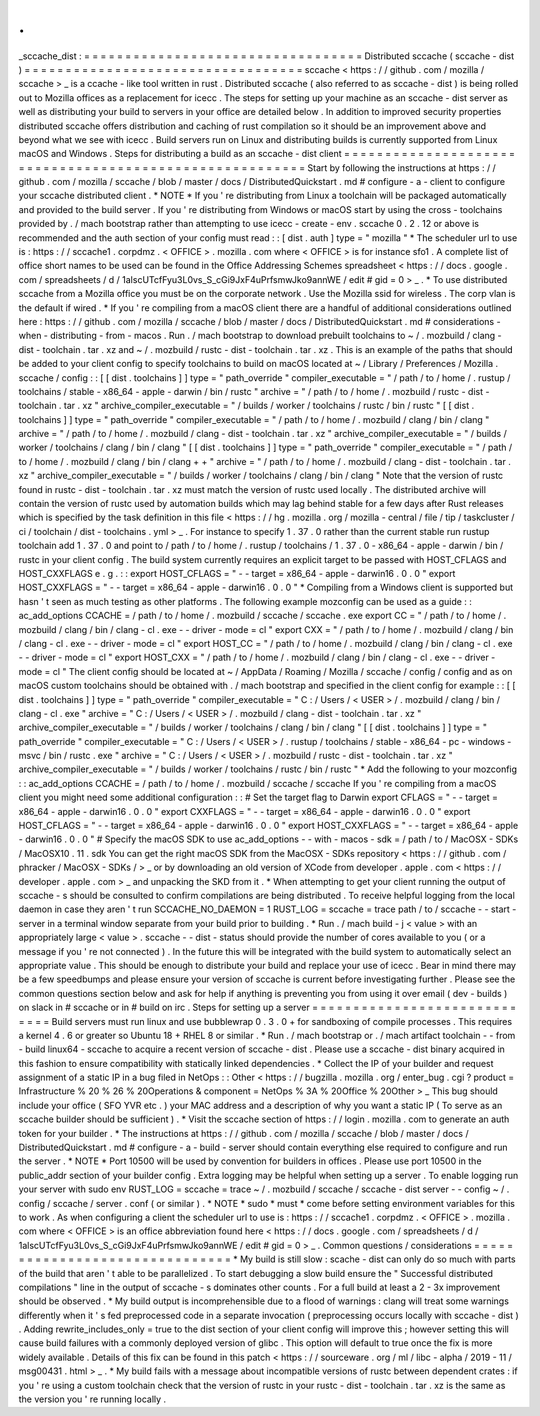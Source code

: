 .
.
_sccache_dist
:
=
=
=
=
=
=
=
=
=
=
=
=
=
=
=
=
=
=
=
=
=
=
=
=
=
=
=
=
=
=
=
=
=
=
Distributed
sccache
(
sccache
-
dist
)
=
=
=
=
=
=
=
=
=
=
=
=
=
=
=
=
=
=
=
=
=
=
=
=
=
=
=
=
=
=
=
=
=
=
sccache
<
https
:
/
/
github
.
com
/
mozilla
/
sccache
>
_
is
a
ccache
-
like
tool
written
in
rust
.
Distributed
sccache
(
also
referred
to
as
sccache
-
dist
)
is
being
rolled
out
to
Mozilla
offices
as
a
replacement
for
icecc
.
The
steps
for
setting
up
your
machine
as
an
sccache
-
dist
server
as
well
as
distributing
your
build
to
servers
in
your
office
are
detailed
below
.
In
addition
to
improved
security
properties
distributed
sccache
offers
distribution
and
caching
of
rust
compilation
so
it
should
be
an
improvement
above
and
beyond
what
we
see
with
icecc
.
Build
servers
run
on
Linux
and
distributing
builds
is
currently
supported
from
Linux
macOS
and
Windows
.
Steps
for
distributing
a
build
as
an
sccache
-
dist
client
=
=
=
=
=
=
=
=
=
=
=
=
=
=
=
=
=
=
=
=
=
=
=
=
=
=
=
=
=
=
=
=
=
=
=
=
=
=
=
=
=
=
=
=
=
=
=
=
=
=
=
=
=
=
=
=
Start
by
following
the
instructions
at
https
:
/
/
github
.
com
/
mozilla
/
sccache
/
blob
/
master
/
docs
/
DistributedQuickstart
.
md
#
configure
-
a
-
client
to
configure
your
sccache
distributed
client
.
*
NOTE
*
If
you
'
re
distributing
from
Linux
a
toolchain
will
be
packaged
automatically
and
provided
to
the
build
server
.
If
you
'
re
distributing
from
Windows
or
macOS
start
by
using
the
cross
-
toolchains
provided
by
.
/
mach
bootstrap
rather
than
attempting
to
use
icecc
-
create
-
env
.
sccache
0
.
2
.
12
or
above
is
recommended
and
the
auth
section
of
your
config
must
read
:
:
[
dist
.
auth
]
type
=
"
mozilla
"
*
The
scheduler
url
to
use
is
:
https
:
/
/
sccache1
.
corpdmz
.
<
OFFICE
>
.
mozilla
.
com
where
<
OFFICE
>
is
for
instance
sfo1
.
A
complete
list
of
office
short
names
to
be
used
can
be
found
in
the
Office
Addressing
Schemes
spreadsheet
<
https
:
/
/
docs
.
google
.
com
/
spreadsheets
/
d
/
1alscUTcfFyu3L0vs_S_cGi9JxF4uPrfsmwJko9annWE
/
edit
#
gid
=
0
>
_
.
*
To
use
distributed
sccache
from
a
Mozilla
office
you
must
be
on
the
corporate
network
.
Use
the
Mozilla
ssid
for
wireless
.
The
corp
vlan
is
the
default
if
wired
.
*
If
you
'
re
compiling
from
a
macOS
client
there
are
a
handful
of
additional
considerations
outlined
here
:
https
:
/
/
github
.
com
/
mozilla
/
sccache
/
blob
/
master
/
docs
/
DistributedQuickstart
.
md
#
considerations
-
when
-
distributing
-
from
-
macos
.
Run
.
/
mach
bootstrap
to
download
prebuilt
toolchains
to
~
/
.
mozbuild
/
clang
-
dist
-
toolchain
.
tar
.
xz
and
~
/
.
mozbuild
/
rustc
-
dist
-
toolchain
.
tar
.
xz
.
This
is
an
example
of
the
paths
that
should
be
added
to
your
client
config
to
specify
toolchains
to
build
on
macOS
located
at
~
/
Library
/
Preferences
/
Mozilla
.
sccache
/
config
:
:
[
[
dist
.
toolchains
]
]
type
=
"
path_override
"
compiler_executable
=
"
/
path
/
to
/
home
/
.
rustup
/
toolchains
/
stable
-
x86_64
-
apple
-
darwin
/
bin
/
rustc
"
archive
=
"
/
path
/
to
/
home
/
.
mozbuild
/
rustc
-
dist
-
toolchain
.
tar
.
xz
"
archive_compiler_executable
=
"
/
builds
/
worker
/
toolchains
/
rustc
/
bin
/
rustc
"
[
[
dist
.
toolchains
]
]
type
=
"
path_override
"
compiler_executable
=
"
/
path
/
to
/
home
/
.
mozbuild
/
clang
/
bin
/
clang
"
archive
=
"
/
path
/
to
/
home
/
.
mozbuild
/
clang
-
dist
-
toolchain
.
tar
.
xz
"
archive_compiler_executable
=
"
/
builds
/
worker
/
toolchains
/
clang
/
bin
/
clang
"
[
[
dist
.
toolchains
]
]
type
=
"
path_override
"
compiler_executable
=
"
/
path
/
to
/
home
/
.
mozbuild
/
clang
/
bin
/
clang
+
+
"
archive
=
"
/
path
/
to
/
home
/
.
mozbuild
/
clang
-
dist
-
toolchain
.
tar
.
xz
"
archive_compiler_executable
=
"
/
builds
/
worker
/
toolchains
/
clang
/
bin
/
clang
"
Note
that
the
version
of
rustc
found
in
rustc
-
dist
-
toolchain
.
tar
.
xz
must
match
the
version
of
rustc
used
locally
.
The
distributed
archive
will
contain
the
version
of
rustc
used
by
automation
builds
which
may
lag
behind
stable
for
a
few
days
after
Rust
releases
which
is
specified
by
the
task
definition
in
this
file
<
https
:
/
/
hg
.
mozilla
.
org
/
mozilla
-
central
/
file
/
tip
/
taskcluster
/
ci
/
toolchain
/
dist
-
toolchains
.
yml
>
_
.
For
instance
to
specify
1
.
37
.
0
rather
than
the
current
stable
run
rustup
toolchain
add
1
.
37
.
0
and
point
to
/
path
/
to
/
home
/
.
rustup
/
toolchains
/
1
.
37
.
0
-
x86_64
-
apple
-
darwin
/
bin
/
rustc
in
your
client
config
.
The
build
system
currently
requires
an
explicit
target
to
be
passed
with
HOST_CFLAGS
and
HOST_CXXFLAGS
e
.
g
.
:
:
export
HOST_CFLAGS
=
"
-
-
target
=
x86_64
-
apple
-
darwin16
.
0
.
0
"
export
HOST_CXXFLAGS
=
"
-
-
target
=
x86_64
-
apple
-
darwin16
.
0
.
0
"
*
Compiling
from
a
Windows
client
is
supported
but
hasn
'
t
seen
as
much
testing
as
other
platforms
.
The
following
example
mozconfig
can
be
used
as
a
guide
:
:
ac_add_options
CCACHE
=
/
path
/
to
/
home
/
.
mozbuild
/
sccache
/
sccache
.
exe
export
CC
=
"
/
path
/
to
/
home
/
.
mozbuild
/
clang
/
bin
/
clang
-
cl
.
exe
-
-
driver
-
mode
=
cl
"
export
CXX
=
"
/
path
/
to
/
home
/
.
mozbuild
/
clang
/
bin
/
clang
-
cl
.
exe
-
-
driver
-
mode
=
cl
"
export
HOST_CC
=
"
/
path
/
to
/
home
/
.
mozbuild
/
clang
/
bin
/
clang
-
cl
.
exe
-
-
driver
-
mode
=
cl
"
export
HOST_CXX
=
"
/
path
/
to
/
home
/
.
mozbuild
/
clang
/
bin
/
clang
-
cl
.
exe
-
-
driver
-
mode
=
cl
"
The
client
config
should
be
located
at
~
/
AppData
/
Roaming
/
Mozilla
/
sccache
/
config
/
config
and
as
on
macOS
custom
toolchains
should
be
obtained
with
.
/
mach
bootstrap
and
specified
in
the
client
config
for
example
:
:
[
[
dist
.
toolchains
]
]
type
=
"
path_override
"
compiler_executable
=
"
C
:
/
Users
/
<
USER
>
/
.
mozbuild
/
clang
/
bin
/
clang
-
cl
.
exe
"
archive
=
"
C
:
/
Users
/
<
USER
>
/
.
mozbuild
/
clang
-
dist
-
toolchain
.
tar
.
xz
"
archive_compiler_executable
=
"
/
builds
/
worker
/
toolchains
/
clang
/
bin
/
clang
"
[
[
dist
.
toolchains
]
]
type
=
"
path_override
"
compiler_executable
=
"
C
:
/
Users
/
<
USER
>
/
.
rustup
/
toolchains
/
stable
-
x86_64
-
pc
-
windows
-
msvc
/
bin
/
rustc
.
exe
"
archive
=
"
C
:
/
Users
/
<
USER
>
/
.
mozbuild
/
rustc
-
dist
-
toolchain
.
tar
.
xz
"
archive_compiler_executable
=
"
/
builds
/
worker
/
toolchains
/
rustc
/
bin
/
rustc
"
*
Add
the
following
to
your
mozconfig
:
:
ac_add_options
CCACHE
=
/
path
/
to
/
home
/
.
mozbuild
/
sccache
/
sccache
If
you
'
re
compiling
from
a
macOS
client
you
might
need
some
additional
configuration
:
:
#
Set
the
target
flag
to
Darwin
export
CFLAGS
=
"
-
-
target
=
x86_64
-
apple
-
darwin16
.
0
.
0
"
export
CXXFLAGS
=
"
-
-
target
=
x86_64
-
apple
-
darwin16
.
0
.
0
"
export
HOST_CFLAGS
=
"
-
-
target
=
x86_64
-
apple
-
darwin16
.
0
.
0
"
export
HOST_CXXFLAGS
=
"
-
-
target
=
x86_64
-
apple
-
darwin16
.
0
.
0
"
#
Specify
the
macOS
SDK
to
use
ac_add_options
-
-
with
-
macos
-
sdk
=
/
path
/
to
/
MacOSX
-
SDKs
/
MacOSX10
.
11
.
sdk
You
can
get
the
right
macOS
SDK
from
the
MacOSX
-
SDKs
repository
<
https
:
/
/
github
.
com
/
phracker
/
MacOSX
-
SDKs
/
>
_
or
by
downloading
an
old
version
of
XCode
from
developer
.
apple
.
com
<
https
:
/
/
developer
.
apple
.
com
>
_
and
unpacking
the
SKD
from
it
.
*
When
attempting
to
get
your
client
running
the
output
of
sccache
-
s
should
be
consulted
to
confirm
compilations
are
being
distributed
.
To
receive
helpful
logging
from
the
local
daemon
in
case
they
aren
'
t
run
SCCACHE_NO_DAEMON
=
1
RUST_LOG
=
sccache
=
trace
path
/
to
/
sccache
-
-
start
-
server
in
a
terminal
window
separate
from
your
build
prior
to
building
.
*
Run
.
/
mach
build
-
j
<
value
>
with
an
appropriately
large
<
value
>
.
sccache
-
-
dist
-
status
should
provide
the
number
of
cores
available
to
you
(
or
a
message
if
you
'
re
not
connected
)
.
In
the
future
this
will
be
integrated
with
the
build
system
to
automatically
select
an
appropriate
value
.
This
should
be
enough
to
distribute
your
build
and
replace
your
use
of
icecc
.
Bear
in
mind
there
may
be
a
few
speedbumps
and
please
ensure
your
version
of
sccache
is
current
before
investigating
further
.
Please
see
the
common
questions
section
below
and
ask
for
help
if
anything
is
preventing
you
from
using
it
over
email
(
dev
-
builds
)
on
slack
in
#
sccache
or
in
#
build
on
irc
.
Steps
for
setting
up
a
server
=
=
=
=
=
=
=
=
=
=
=
=
=
=
=
=
=
=
=
=
=
=
=
=
=
=
=
=
=
Build
servers
must
run
linux
and
use
bubblewrap
0
.
3
.
0
+
for
sandboxing
of
compile
processes
.
This
requires
a
kernel
4
.
6
or
greater
so
Ubuntu
18
+
RHEL
8
or
similar
.
*
Run
.
/
mach
bootstrap
or
.
/
mach
artifact
toolchain
-
-
from
-
build
linux64
-
sccache
to
acquire
a
recent
version
of
sccache
-
dist
.
Please
use
a
sccache
-
dist
binary
acquired
in
this
fashion
to
ensure
compatibility
with
statically
linked
dependencies
.
*
Collect
the
IP
of
your
builder
and
request
assignment
of
a
static
IP
in
a
bug
filed
in
NetOps
:
:
Other
<
https
:
/
/
bugzilla
.
mozilla
.
org
/
enter_bug
.
cgi
?
product
=
Infrastructure
%
20
%
26
%
20Operations
&
component
=
NetOps
%
3A
%
20Office
%
20Other
>
_
This
bug
should
include
your
office
(
SFO
YVR
etc
.
)
your
MAC
address
and
a
description
of
why
you
want
a
static
IP
(
To
serve
as
an
sccache
builder
should
be
sufficient
)
.
*
Visit
the
sccache
section
of
https
:
/
/
login
.
mozilla
.
com
to
generate
an
auth
token
for
your
builder
.
*
The
instructions
at
https
:
/
/
github
.
com
/
mozilla
/
sccache
/
blob
/
master
/
docs
/
DistributedQuickstart
.
md
#
configure
-
a
-
build
-
server
should
contain
everything
else
required
to
configure
and
run
the
server
.
*
NOTE
*
Port
10500
will
be
used
by
convention
for
builders
in
offices
.
Please
use
port
10500
in
the
public_addr
section
of
your
builder
config
.
Extra
logging
may
be
helpful
when
setting
up
a
server
.
To
enable
logging
run
your
server
with
sudo
env
RUST_LOG
=
sccache
=
trace
~
/
.
mozbuild
/
sccache
/
sccache
-
dist
server
-
-
config
~
/
.
config
/
sccache
/
server
.
conf
(
or
similar
)
.
*
NOTE
*
sudo
*
must
*
come
before
setting
environment
variables
for
this
to
work
.
As
when
configuring
a
client
the
scheduler
url
to
use
is
:
https
:
/
/
sccache1
.
corpdmz
.
<
OFFICE
>
.
mozilla
.
com
where
<
OFFICE
>
is
an
office
abbreviation
found
here
<
https
:
/
/
docs
.
google
.
com
/
spreadsheets
/
d
/
1alscUTcfFyu3L0vs_S_cGi9JxF4uPrfsmwJko9annWE
/
edit
#
gid
=
0
>
_
.
Common
questions
/
considerations
=
=
=
=
=
=
=
=
=
=
=
=
=
=
=
=
=
=
=
=
=
=
=
=
=
=
=
=
=
=
=
*
My
build
is
still
slow
:
scache
-
dist
can
only
do
so
much
with
parts
of
the
build
that
aren
'
t
able
to
be
parallelized
.
To
start
debugging
a
slow
build
ensure
the
"
Successful
distributed
compilations
"
line
in
the
output
of
sccache
-
s
dominates
other
counts
.
For
a
full
build
at
least
a
2
-
3x
improvement
should
be
observed
.
*
My
build
output
is
incomprehensible
due
to
a
flood
of
warnings
:
clang
will
treat
some
warnings
differently
when
it
'
s
fed
preprocessed
code
in
a
separate
invocation
(
preprocessing
occurs
locally
with
sccache
-
dist
)
.
Adding
rewrite_includes_only
=
true
to
the
dist
section
of
your
client
config
will
improve
this
;
however
setting
this
will
cause
build
failures
with
a
commonly
deployed
version
of
glibc
.
This
option
will
default
to
true
once
the
fix
is
more
widely
available
.
Details
of
this
fix
can
be
found
in
this
patch
<
https
:
/
/
sourceware
.
org
/
ml
/
libc
-
alpha
/
2019
-
11
/
msg00431
.
html
>
_
.
*
My
build
fails
with
a
message
about
incompatible
versions
of
rustc
between
dependent
crates
:
if
you
'
re
using
a
custom
toolchain
check
that
the
version
of
rustc
in
your
rustc
-
dist
-
toolchain
.
tar
.
xz
is
the
same
as
the
version
you
'
re
running
locally
.
